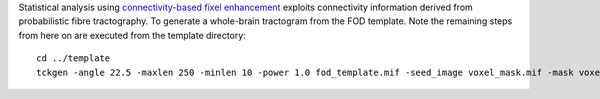 Statistical analysis using `connectivity-based fixel enhancement <http://www.ncbi.nlm.nih.gov/pubmed/26004503>`_ exploits connectivity information derived from probabilistic fibre tractography. To generate a whole-brain tractogram from the FOD template. Note the remaining steps from here on are executed from the template directory::

    cd ../template
    tckgen -angle 22.5 -maxlen 250 -minlen 10 -power 1.0 fod_template.mif -seed_image voxel_mask.mif -mask voxel_mask.mif -number 20000000 tracks_20_million.tck
